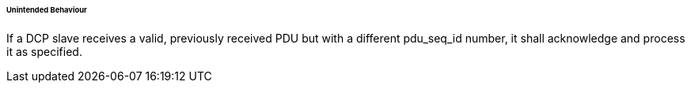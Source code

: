 ====== Unintended Behaviour
If a DCP slave receives a valid, previously received PDU but with a different +pdu_seq_id+ number, it shall acknowledge and process it as specified.
